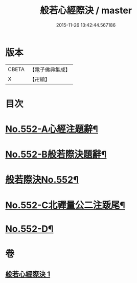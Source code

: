 #+TITLE: 般若心經際決 / master
#+DATE: 2015-11-26 13:42:44.567186
* 版本
 |     CBETA|【電子佛典集成】|
 |         X|【卍續】    |

* 目次
* [[file:KR6c0171_001.txt::001-0864b1][No.552-A心經注題辭¶]]
* [[file:KR6c0171_001.txt::0864c1][No.552-B般若際決題辭¶]]
* [[file:KR6c0171_001.txt::0865a1][般若際決No.552¶]]
* [[file:KR6c0171_001.txt::0867c5][No.552-C北禪量公二注䟦尾¶]]
* [[file:KR6c0171_001.txt::0868a1][No.552-D¶]]
* 卷
** [[file:KR6c0171_001.txt][般若心經際決 1]]
